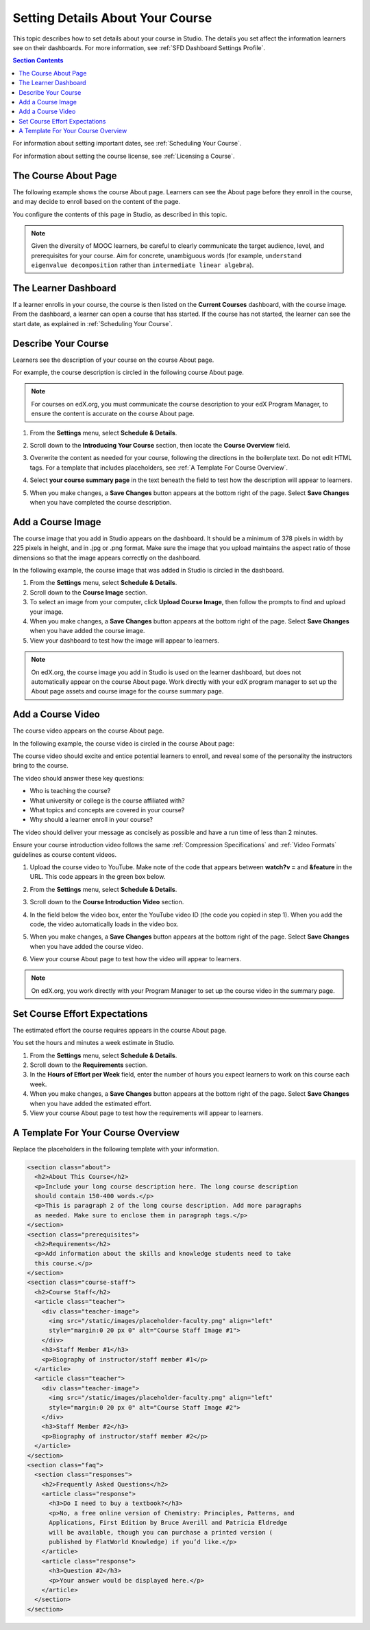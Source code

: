 .. _Setting Details About Your Course:

######################################################
Setting Details About Your Course
######################################################

This topic describes how to set details about your course in Studio. The
details you set affect the information learners see on their dashboards. For
more information, see :ref:`SFD Dashboard Settings Profile`.

.. contents:: Section Contents
  :local:
  :depth: 1

For information about setting important dates, see :ref:`Scheduling Your
Course`.

For information about setting the course license, see :ref:`Licensing a
Course`.

.. _The Course About Page:

***********************************
The Course About Page
***********************************

The following example shows the course About page. Learners can see the
About page before they enroll in the course, and may decide to enroll
based on the content of the page. 

.. image:: ../../../shared/building_and_running_chapters/Images/about_page.png
 :alt: An image of the course About page.
 :width: 600

You configure the contents of this page in Studio, as described in this topic.

.. note:: Given the diversity of MOOC learners, be careful to clearly 
   communicate the target audience, level, and prerequisites for your course. 
   Aim for concrete, unambiguous words (for example, ``understand eigenvalue 
   decomposition`` rather than ``intermediate linear algebra``).


.. _The Learner Dashboard:

***********************************
The Learner Dashboard
***********************************

If a learner enrolls in your course, the course is then listed on the **Current
Courses** dashboard, with the course image. From the dashboard, a learner can
open a course that has started. If the course has not started, the learner can
see the start date, as explained in :ref:`Scheduling Your Course`.

.. image:: ../../../shared/building_and_running_chapters/Images/dashboard-course-start-and-end.png
 :width: 600
 :alt: An image of two courses in the dashboard, with the start dates and
     times.

.. _Describe Your Course:

************************
Describe Your Course
************************

Learners see the description of your course on the course About page.

For example, the course description is circled in the following course About
page.

.. image:: ../../../shared/building_and_running_chapters/Images/about-page-course-description.png
 :alt: Image of a course summary with the description circled.
 :width: 600

.. note:: For courses on edX.org, you must communicate the course description
 to your edX Program Manager, to ensure the content is accurate on the course
 About page.

#. From the **Settings** menu, select **Schedule & Details**.

#. Scroll down to the **Introducing Your Course** section, then locate the
   **Course Overview** field.

   .. image:: ../../../shared/building_and_running_chapters/Images/course_overview.png
    :alt: Image of the HTML course description.
    :width: 600

#. Overwrite the content as needed for your course, following the directions in
   the boilerplate text. Do not edit HTML tags. For a template that includes
   placeholders, see :ref:`A Template For Course Overview`.
 
#. Select **your course summary page** in the text beneath the field to test
   how the description will appear to learners.

#. When you make changes, a **Save Changes** button appears at the bottom right
   of the page. Select **Save Changes** when you have completed the course
   description.

.. _Add a Course Image:

************************
Add a Course Image
************************

The course image that you add in Studio appears on the dashboard. It should be
a minimum of 378 pixels in width by 225 pixels in height, and in .jpg or .png
format. Make sure the image that you upload maintains the aspect ratio of those
dimensions so that the image appears correctly on the dashboard.

In the following example, the course image that was added in Studio is circled
in the dashboard.

.. image:: ../../../shared/building_and_running_chapters/Images/dashboard-course-image.png
 :alt: Image of the course image in the dashboard.
 :width: 600

#. From the **Settings** menu, select **Schedule & Details**.

#. Scroll down to the **Course Image** section.

#. To select an image from your computer, click **Upload Course Image**, then
   follow the prompts to find and upload your image.

#. When you make changes, a **Save Changes** button appears at the bottom right
   of the page. Select **Save Changes** when you have added the course image.

#. View your dashboard to test how the image will appear to learners.

.. note:: 
  On edX.org, the course image you add in Studio is used on the learner
  dashboard, but does not automatically appear on the course About page. Work
  directly with your edX program manager to set up the About page assets and
  course image for the course summary page.

.. _Add a Course Video:

*********************************
Add a Course Video
*********************************

The course video appears on the course About page.

In the following example, the course video is circled in the course About
page:

.. image:: ../../../shared/building_and_running_chapters/Images/about-page-course-video.png
 :alt: Image of the course video in the course summary page.
 :width: 600

The course video should excite and entice potential learners to enroll, and
reveal some of the personality the instructors bring to the course.

The video should answer these key questions:

* Who is teaching the course?
* What university or college is the course affiliated with?
* What topics and concepts are covered in your course?
* Why should a learner enroll in your course?

The video should deliver your message as concisely as possible and have a run
time of less than 2 minutes.

Ensure your course introduction video follows the same :ref:`Compression
Specifications` and :ref:`Video Formats` guidelines as course content videos.

#. Upload the course video to YouTube. Make note of the code that appears
   between **watch?v =** and **&feature** in the URL. This code appears in the
   green box below.

   .. image:: ../../../shared/building_and_running_chapters/Images/image127.png
    :alt: Image of a sample course video.
    
#. From the **Settings** menu, select **Schedule & Details**.

#. Scroll down to the **Course Introduction Video** section.

#. In the field below the video box, enter the YouTube video ID (the code you
   copied in step 1). When you add the code, the video automatically loads in
   the video box.

#. When you make changes, a **Save Changes** button appears at the bottom right
   of the page. Select **Save Changes** when you have added the course video.

#. View your course About page to test how the video will appear to learners.

.. note:: 
  On edX.org, you work directly with your Program Manager to set up the course
  video in the summary page.

.. _Set Course Effort Expectations:

*******************************
Set Course Effort Expectations
*******************************

The estimated effort the course requires appears in the course About page. 

You set the hours and minutes a week estimate in Studio.

#. From the **Settings** menu, select **Schedule & Details**.

#. Scroll down to the **Requirements** section.

#. In the **Hours of Effort per Week** field, enter the number of hours you
   expect learners to work on this course each week.

#. When you make changes, a **Save Changes** button appears at the bottom right
   of the page. Select **Save Changes** when you have added the estimated
   effort.

#. View your course About page to test how the requirements will appear to
   learners.

.. _A Template For Course Overview:

************************************************
 A Template For Your Course Overview
************************************************

Replace the placeholders in the following template with your information.

.. code-block:: html

  <section class="about">
    <h2>About This Course</h2>
    <p>Include your long course description here. The long course description 
    should contain 150-400 words.</p>
    <p>This is paragraph 2 of the long course description. Add more paragraphs 
    as needed. Make sure to enclose them in paragraph tags.</p>
  </section>
  <section class="prerequisites">
    <h2>Requirements</h2>
    <p>Add information about the skills and knowledge students need to take 
    this course.</p>
  </section>
  <section class="course-staff">
    <h2>Course Staff</h2>
    <article class="teacher">
      <div class="teacher-image">
        <img src="/static/images/placeholder-faculty.png" align="left" 
        style="margin:0 20 px 0" alt="Course Staff Image #1">
      </div>
      <h3>Staff Member #1</h3>
      <p>Biography of instructor/staff member #1</p>
    </article>
    <article class="teacher">
      <div class="teacher-image">
        <img src="/static/images/placeholder-faculty.png" align="left" 
        style="margin:0 20 px 0" alt="Course Staff Image #2">
      </div>
      <h3>Staff Member #2</h3>
      <p>Biography of instructor/staff member #2</p>
    </article>
  </section>
  <section class="faq">
    <section class="responses">
      <h2>Frequently Asked Questions</h2>
      <article class="response">
        <h3>Do I need to buy a textbook?</h3>
        <p>No, a free online version of Chemistry: Principles, Patterns, and 
        Applications, First Edition by Bruce Averill and Patricia Eldredge 
        will be available, though you can purchase a printed version (
        published by FlatWorld Knowledge) if you’d like.</p>
      </article>
      <article class="response">
        <h3>Question #2</h3>
        <p>Your answer would be displayed here.</p>
      </article>
    </section>
  </section>
